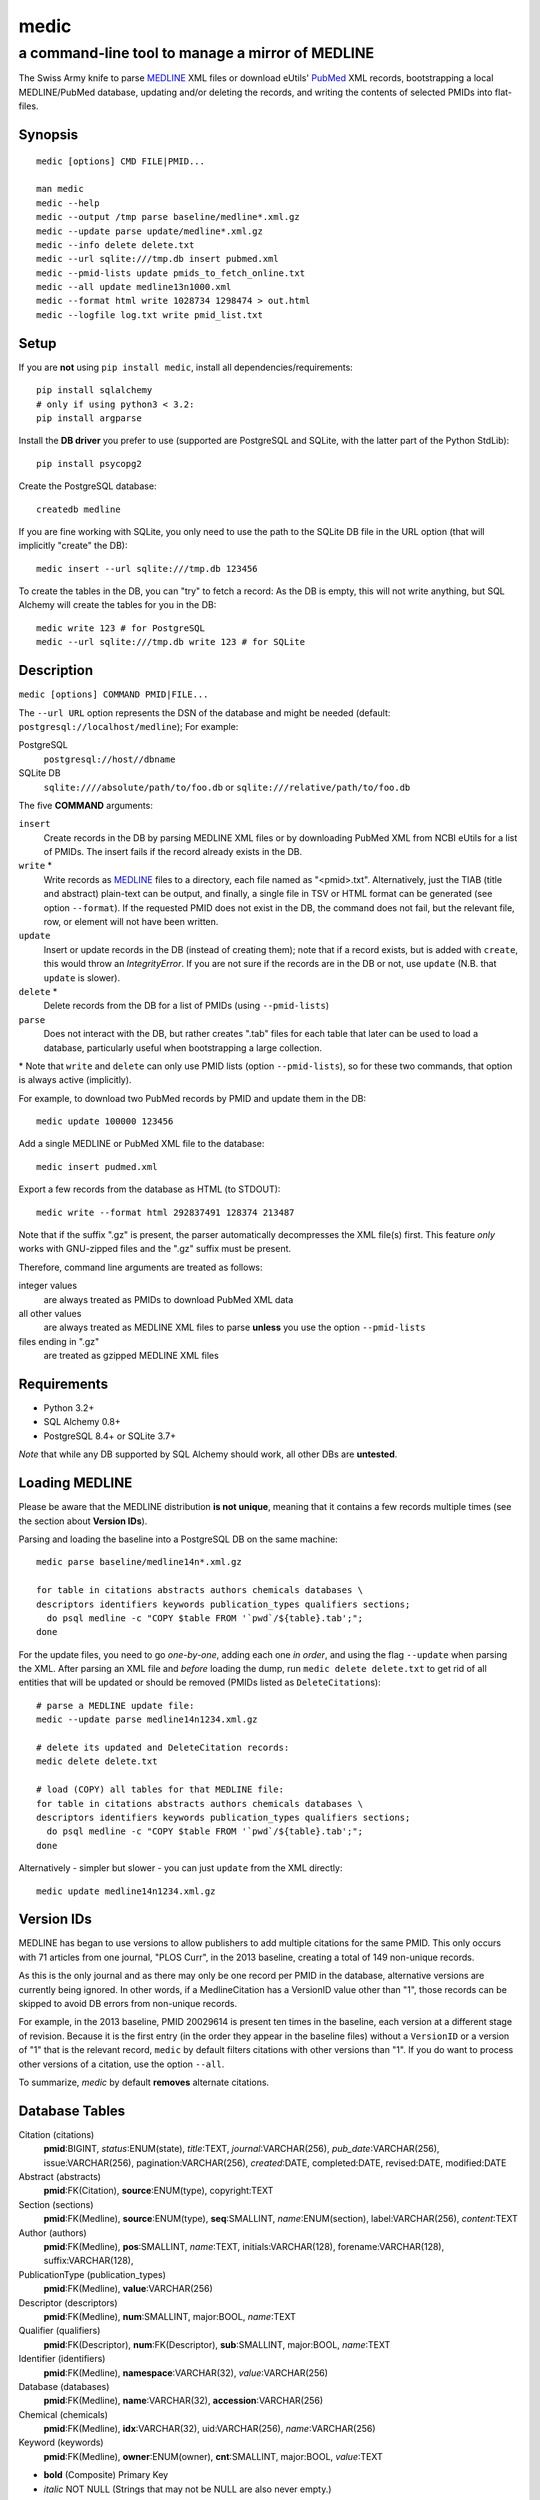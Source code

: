 =====
medic
=====
-------------------------------------------------
a command-line tool to manage a mirror of MEDLINE
-------------------------------------------------

The Swiss Army knife to parse MEDLINE_ XML files or
download eUtils' PubMed_ XML records,
bootstrapping a local MEDLINE/PubMed database,
updating and/or deleting the records, and
writing the contents of selected PMIDs into flat-files.

Synopsis
========

::

  medic [options] CMD FILE|PMID...

  man medic
  medic --help
  medic --output /tmp parse baseline/medline*.xml.gz
  medic --update parse update/medline*.xml.gz
  medic --info delete delete.txt
  medic --url sqlite:///tmp.db insert pubmed.xml
  medic --pmid-lists update pmids_to_fetch_online.txt
  medic --all update medline13n1000.xml
  medic --format html write 1028734 1298474 > out.html
  medic --logfile log.txt write pmid_list.txt

Setup
=====

If you are **not** using ``pip install medic``, install all
dependencies/requirements::

  pip install sqlalchemy
  # only if using python3 < 3.2:
  pip install argparse 

Install the **DB driver** you prefer to use (supported are PostgreSQL
and SQLite, with the latter part of the Python StdLib)::

  pip install psycopg2 

Create the PostgreSQL database::

  createdb medline 

If you are fine working with SQLite, you only need to use the path to the
SQLite DB file in the URL option (that will implicitly "create" the DB)::

  medic insert --url sqlite:///tmp.db 123456

To create the tables in the DB, you can "try" to fetch a record: As the DB
is empty, this will not write anything, but SQL Alchemy will create the tables
for you in the DB::

  medic write 123 # for PostgreSQL
  medic --url sqlite:///tmp.db write 123 # for SQLite

Description
===========

``medic [options] COMMAND PMID|FILE...``

The ``--url URL`` option represents the DSN of the database and might
be needed (default: ``postgresql://localhost/medline``); For example:

PostgreSQL
  ``postgresql://host//dbname``
SQLite DB
  ``sqlite:////absolute/path/to/foo.db`` or
  ``sqlite:///relative/path/to/foo.db``

The five **COMMAND** arguments:

``insert``
  Create records in the DB by parsing MEDLINE XML files or
  by downloading PubMed XML from NCBI eUtils for a list of PMIDs.
  The insert fails if the record already exists in the DB.
``write`` *
  Write records as MEDLINE_ files to a directory, each file named as
  "<pmid>.txt". Alternatively, just the TIAB (title and abstract) plain-text
  can be output, and finally, a single file in TSV or HTML format can be
  generated (see option ``--format``).
  If the requested PMID does not exist in the DB, the command does not fail,
  but the relevant file, row, or element will not have been written.
``update``
  Insert or update records in the DB (instead of creating them); note that
  if a record exists, but is added with ``create``, this would throw an
  `IntegrityError`. If you are not sure if the records are in the DB or
  not, use ``update`` (N.B. that ``update`` is slower).
``delete`` *
  Delete records from the DB for a list of PMIDs (using ``--pmid-lists``)
``parse``
  Does not interact with the DB, but rather creates ".tab" files for each
  table that later can be used to load a database, particularly useful when
  bootstrapping a large collection.

\* Note that ``write`` and ``delete`` can only use PMID lists (option
``--pmid-lists``), so for these two commands, that option is always active
(implicitly).

For example, to download two PubMed records by PMID and update them in
the DB::

  medic update 100000 123456

Add a single MEDLINE or PubMed XML file to the database::

  medic insert pudmed.xml

Export a few records from the database as HTML (to STDOUT)::

  medic write --format html 292837491 128374 213487

Note that if the suffix ".gz" is present, the parser automatically
decompresses the XML file(s) first. This feature *only* works with
GNU-zipped files and the ".gz" suffix must be present.

Therefore, command line arguments are treated as follows:

integer values
  are always treated as PMIDs to download PubMed XML data
all other values
  are always treated as MEDLINE XML files to parse
  **unless** you use the option ``--pmid-lists``
files ending in ".gz"
  are treated as gzipped MEDLINE XML files

Requirements
============

- Python 3.2+
- SQL Alchemy 0.8+
- PostgreSQL 8.4+ or SQLite 3.7+

*Note* that while any DB supported by SQL Alchemy should work, all other DBs
are **untested**.

Loading MEDLINE
===============

Please be aware that the MEDLINE distribution **is not unique**, meaning that
it contains a few records multiple times (see the section about
**Version IDs**).

Parsing and loading the baseline into a PostgreSQL DB on the same machine::

  medic parse baseline/medline14n*.xml.gz

  for table in citations abstracts authors chemicals databases \
  descriptors identifiers keywords publication_types qualifiers sections; 
    do psql medline -c "COPY $table FROM '`pwd`/${table}.tab';";
  done

For the update files, you need to go *one-by-one*, adding each one *in order*,
and using the flag ``--update`` when parsing the XML. After parsing an XML file
and *before* loading the dump, run ``medic delete delete.txt`` to get rid of
all entities that will be updated or should be removed (PMIDs listed as
``DeleteCitation``\ s)::

  # parse a MEDLINE update file:
  medic --update parse medline14n1234.xml.gz

  # delete its updated and DeleteCitation records:
  medic delete delete.txt

  # load (COPY) all tables for that MEDLINE file:
  for table in citations abstracts authors chemicals databases \
  descriptors identifiers keywords publication_types qualifiers sections; 
    do psql medline -c "COPY $table FROM '`pwd`/${table}.tab';";
  done

Alternatively - simpler but slower - you can just ``update`` from the XML
directly::

  medic update medline14n1234.xml.gz

Version IDs
===========

MEDLINE has began to use versions to allow publishers to add multiple citations
for the same PMID. This only occurs with 71 articles from one journal,
"PLOS Curr", in the 2013 baseline, creating a total of 149 non-unique records.

As this is the only journal and as there may only be one record per PMID in the
database, alternative versions are currently being ignored. In other words, if
a MedlineCitation has a VersionID value other than "1", those records can be
skipped to avoid DB errors from non-unique records.

For example, in the 2013 baseline, PMID 20029614 is present ten times in the
baseline, each version at a different stage of revision. Because it is the
first entry (in the order they appear in the baseline files) without a
``VersionID`` or a version of "1" that is the relevant record, ``medic`` by
default filters citations with other versions than "1". If you do want to
process other versions of a citation, use the option ``--all``.

To summarize, *medic* by default **removes** alternate citations.

Database Tables
===============

Citation (citations)
  **pmid**:BIGINT, *status*:ENUM(state), *title*:TEXT, *journal*:VARCHAR(256),
  *pub_date*:VARCHAR(256), issue:VARCHAR(256), pagination:VARCHAR(256),
  *created*:DATE, completed:DATE, revised:DATE, modified:DATE

Abstract (abstracts)
  **pmid**:FK(Citation), **source**:ENUM(type), copyright:TEXT

Section (sections)
  **pmid**:FK(Medline), **source**:ENUM(type), **seq**:SMALLINT,
  *name*:ENUM(section), label:VARCHAR(256), *content*:TEXT

Author (authors)
  **pmid**:FK(Medline), **pos**:SMALLINT, *name*:TEXT,
  initials:VARCHAR(128), forename:VARCHAR(128), suffix:VARCHAR(128),

PublicationType (publication_types)
  **pmid**:FK(Medline), **value**:VARCHAR(256)

Descriptor (descriptors)
  **pmid**:FK(Medline), **num**:SMALLINT, major:BOOL, *name*:TEXT

Qualifier (qualifiers)
  **pmid**:FK(Descriptor), **num**:FK(Descriptor), **sub**:SMALLINT, major:BOOL, *name*:TEXT

Identifier (identifiers)
  **pmid**:FK(Medline), **namespace**:VARCHAR(32), *value*:VARCHAR(256)

Database (databases)
  **pmid**:FK(Medline), **name**:VARCHAR(32), **accession**:VARCHAR(256)

Chemical (chemicals)
  **pmid**:FK(Medline), **idx**:VARCHAR(32), uid:VARCHAR(256), *name*:VARCHAR(256)

Keyword (keywords)
  **pmid**:FK(Medline), **owner**:ENUM(owner), **cnt**:SMALLINT, major:BOOL, *value*:TEXT

- **bold** (Composite) Primary Key
- *italic* NOT NULL (Strings that may not be NULL are also never empty.)

Supported XML Elements
======================

Entities
--------

- MedlineCitation and ArticleTitle (``Medline`` and ``Identifier``)
- Abstract and OtherAbstract (``Abstract`` and ``Section``)
- Author (``Author``)
- Chemical (``Chemical``)
- DataBank (``Database``)
- Keyword (``Keyword``)
- MeshHeading (``Descriptor`` and ``Qualifier``)
- PublicationType (``PublicationType``)
- DeleteCitation (for deleting records when parsing updates)

Fields/Values
-------------

- Abstract (with "NLM" as ``Abstract.source``)
- AbstractText (``Section.name`` "Abstract" or the *NlmCategory*, ``Section.content`` with *Label* as ``Section.label``)
- AccessionNumber (``Database.accession``)
- ArticleId (``Identifier.value`` with *IdType* as ``Identifier.namesapce``; only available in online PubMed XML)
- ArticleTitle (``Citation.title``)
- CollectiveName (``Author.name``)
- CopyrightInformation (``Abstract.copyright``)
- DataBankName (``Database.name``)
- DateCompleted (``Medline.completed``)
- DateCreated (``Medline.created``)
- DateRevised (``Medline.revised``)
- DescriptorName (``Descriptor.name`` with *MajorTopicYN* as ``Descriptor.major``)
- ELocationID (``Identifier.value`` with *EIdType* as ``Identifier.namespace``)
- ForeName (``Author.forename``)
- Initials (``Author.initials``)
- Issue (``Medline.issue``)
- Keyword (``Keyword.value`` with *Owner* as ``Keyword.owner`` and *MajorTopicYN* as ``Keyword.major``)
- LastName (``Author.name``)
- MedlineCitation (with *Status* as ``Medline.status``)
- MedlineTA (``Medline.journal``)
- NameOfSubstance (``Chemical.name``)
- MedlinePgn (``Medline.pagination``)
- OtherAbstract (with *Type* as ``Abstract.source``)
- OtherID (``Identifier.value`` iff *Source* is "PMC" with ``Identifier.namespace`` as "pmc")
- PMID (``Medline.pmid``)
- PubDate (``Medline.pub_date``)
- PublicationType (``PublicationType.value``)
- QualifierName (``Qualifier.name`` with *MajorTopicYN* as ``Qualifier.major``)
- RegistryNumber (``Chemical.uid``)
- Suffix (``Author.suffix``)
- VernacularTitle (``Section.name`` "Vernacular", ``Section.content``)
- Volume (``Medline.issue``)

Version History
===============

2.1.3
  - Jason Hennessey changed the (absolute) path of medic's man-page, set to
    ``/usr/local/share/man`` in the setup script, to a relative location
    (``share/man``) to avoid issues when installing medic in a virtualenv
2.1.2
  - fixed a bug where SQLite did not find the implicit FK->PK reference
    (thanks to Jason Hennessey for reporting the issue)
2.1.1
  - added SQLite temporary DB example URL to help output
  - refactored HTML output code
2.1.0
  - DB schema change from: ``records() -> sections(content)``
    to: ``citations(title) -> abstracts(copyright) -> sections(content)``
  - name change: the entity/table Medline/records is now called Citation/citations
  - title and copyright text is no longer stored in Section/sections
  - added a new Abstract/abstracts entity/table with a ``copyright`` attribute
    (formerly stored in ``sections.content`` with ``name`` = 'Copyright') 
  - added a new ``citations.title`` attribute
    (formerly stored in ``sections.content`` with ``name`` = 'Title') 
  - added a new ``source`` primary-key attribute to Section and Abstract
    (set to either 'NLM' for regular Abstract elements or to
    the value of the OtherAbstract Type attribute for other abstracts)
  - skipping "Abstract available from the publisher."-only abstracts
2.0.2
  - made the use of ``--pmid-lists`` for ``delete`` and ``write`` implicit
  - added instructions to bootstrap the tables in a PostgreSQL DB
  - minor improvements to this manual
  - fixed a bug when inserting/updating from MEDLINE XML files
2.0.1
  - fixed a bug that lead to skipping of abstracts
    (thanks to Chris Roeder for detecting the issue)
2.0.0
  - added Keywords and PublicationTypes
  - added MEDLINE publication date, volume, issue, and pagination support
  - added MEDLINE output format and made it the default
  - DB structure change: descriptors.major and qualifiers.major columns swapped
  - DB structure change: section.name is now an untyped varchar (OtherAbstract separation)
  - cleaned up the ORM test cases
1.1.1
  - code cleanup (PEP8, PyFlake)
  - fixed an issue where the parser would not leave the skipping state
1.1.0
  - ``--update parse`` now writes a file to use with ``--pmid-lists delete``
  - fixed a bug with CRUD manager
  - added a man page
1.0.2
  - fixes to make the PyPi version and ``pip install medic`` work
1.0.1
  - updates to the setup.py and README.rst files
1.0.0
  - initial release

Copyright and License
=====================

License: `GNU GPL v3`_\ .
Copyright 2012, 2013 Florian Leitner. All rights reserved.

.. _GNU GPL v3: http://www.gnu.org/licenses/gpl-3.0.html
.. _MEDLINE: http://www.nlm.nih.gov/bsd/mms/medlineelements.html
.. _PubMed: http://www.ncbi.nlm.nih.gov/pubmed
